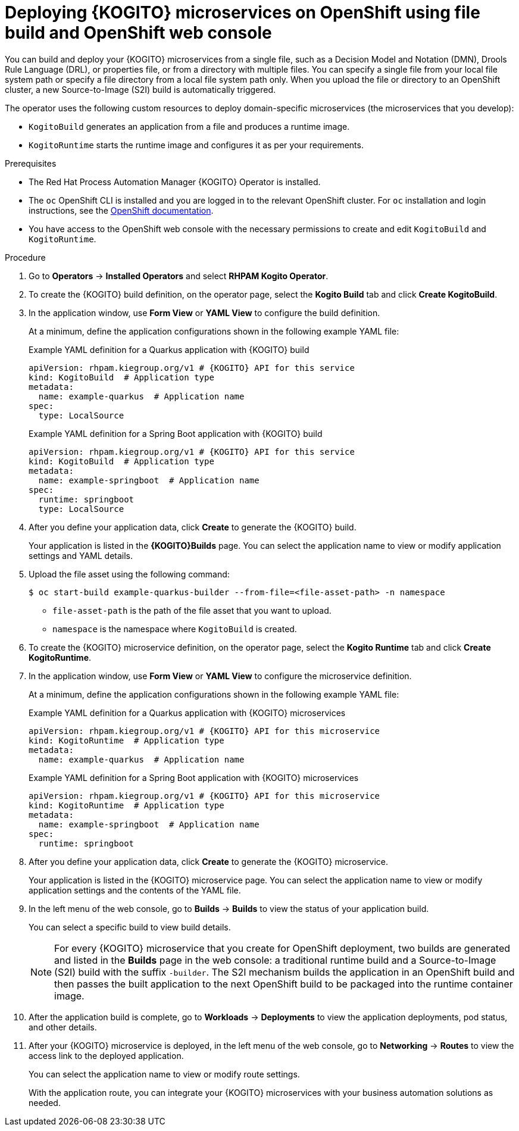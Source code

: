 [id="proc-kogito-microservices-deploying-on-ocp-console-file-build_{context}"]
= Deploying {KOGITO} microservices on OpenShift using file build and OpenShift web console

You can build and deploy your {KOGITO} microservices from a single file, such as a Decision Model and Notation (DMN), Drools Rule Language (DRL), or properties file, or from a directory with multiple files. You can specify a single file from your local file system path or specify a file directory from a local file system path only. When you upload the file or directory to an OpenShift cluster, a new Source-to-Image (S2I) build is automatically triggered.

The operator uses the following custom resources to deploy domain-specific microservices (the microservices that you develop):

* `KogitoBuild` generates an application from a file and produces a runtime image.
* `KogitoRuntime` starts the runtime image and configures it as per your requirements.

.Prerequisites
* The Red Hat Process Automation Manager {KOGITO} Operator is installed.
* The `oc` OpenShift CLI is installed and you are logged in to the relevant OpenShift cluster. For `oc` installation and login instructions, see the https://access.redhat.com/documentation/en-us/openshift_container_platform/4.2/html/cli_tools/openshift-cli-oc[OpenShift documentation].
* You have access to the OpenShift web console with the necessary permissions to create and edit `KogitoBuild` and `KogitoRuntime`.

.Procedure
. Go to *Operators* -> *Installed Operators* and select *RHPAM Kogito Operator*.
. To create the {KOGITO} build definition, on the operator page, select the *Kogito Build* tab and click *Create KogitoBuild*.
. In the application window, use *Form View* or *YAML View* to configure the build definition.
+
--
At a minimum, define the application configurations shown in the following example YAML file:

.Example YAML definition for a Quarkus application with {KOGITO} build
[source,yaml,subs="attributes+"]
----
apiVersion: rhpam.kiegroup.org/v1 # {KOGITO} API for this service
kind: KogitoBuild  # Application type
metadata:
  name: example-quarkus  # Application name
spec:
  type: LocalSource
----

.Example YAML definition for a Spring Boot application with {KOGITO} build
[source,yaml,subs="attributes+"]
----
apiVersion: rhpam.kiegroup.org/v1 # {KOGITO} API for this service
kind: KogitoBuild  # Application type
metadata:
  name: example-springboot  # Application name
spec:
  runtime: springboot
  type: LocalSource
----
--

. After you define your application data, click *Create* to generate the {KOGITO} build.
+
Your application is listed in the *{KOGITO}Builds* page. You can select the application name to view or modify application settings and YAML details.

. Upload the file asset using the following command:
+
--
[source]
----
$ oc start-build example-quarkus-builder --from-file=<file-asset-path> -n namespace
----

* `file-asset-path` is the path of the file asset that you want to upload.
* `namespace` is the namespace where `KogitoBuild` is created.
--

. To create the {KOGITO} microservice definition, on the operator page, select the *Kogito Runtime* tab and click *Create KogitoRuntime*.
. In the application window, use *Form View* or *YAML View* to configure the microservice definition.
+
--
At a minimum, define the application configurations shown in the following example YAML file:

.Example YAML definition for a Quarkus application with {KOGITO} microservices
[source,yaml,subs="attributes+"]
----
apiVersion: rhpam.kiegroup.org/v1 # {KOGITO} API for this microservice
kind: KogitoRuntime  # Application type
metadata:
  name: example-quarkus  # Application name
----

.Example YAML definition for a Spring Boot application with {KOGITO} microservices
[source,yaml,subs="attributes+"]
----
apiVersion: rhpam.kiegroup.org/v1 # {KOGITO} API for this microservice
kind: KogitoRuntime  # Application type
metadata:
  name: example-springboot  # Application name
spec:
  runtime: springboot
----
--

. After you define your application data, click *Create* to generate the {KOGITO} microservice.
+
Your application is listed in the {KOGITO} microservice page. You can select the application name to view or modify application settings and the contents of the YAML file.

. In the left menu of the web console, go to *Builds* -> *Builds* to view the status of your application build.
+
--
You can select a specific build to view build details.

[NOTE]
====
For every {KOGITO} microservice that you create for OpenShift deployment, two builds are generated and listed in the *Builds* page in the web console: a traditional runtime build and a Source-to-Image (S2I) build with the suffix `-builder`. The S2I mechanism builds the application in an OpenShift build and then passes the built application to the next OpenShift build to be packaged into the runtime container image.
====
--

. After the application build is complete, go to *Workloads* -> *Deployments* to view the application deployments, pod status, and other details.

. After your {KOGITO} microservice is deployed, in the left menu of the web console, go to *Networking* -> *Routes* to view the access link to the deployed application.
+
You can select the application name to view or modify route settings.
+
With the application route, you can integrate your {KOGITO} microservices with your business automation solutions as needed.
